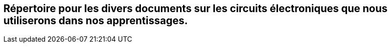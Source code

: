 == Répertoire pour les divers documents sur les circuits électroniques que nous utiliserons dans nos apprentissages.
